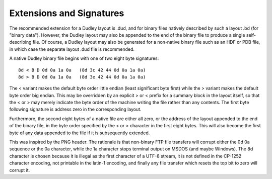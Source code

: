 Extensions and Signatures
=========================

The recommended extension for a Dudley layout is .dud, and for binary files
natively described by such a layout .bd (for "binary data").  However, the
Dudley layout may also be appended to the end of the binary file to produce
a single self-describing file.  Of course, a Dudley layout may also be
generated for a non-native binary file such as an HDF or PDB file, in which
case the separate layout .dud file is recommended.

A native Dudley binary file begins with one of two eight byte signatures::

    8d < B D 0d 0a 1a 0a   (8d 3c 42 44 0d 0a 1a 0a)
    8d > B D 0d 0a 1a 0a   (8d 3e 42 44 0d 0a 1a 0a)

The < variant makes the default byte order little endian (least significant
byte first) while the > variant makes the default byte order big endian.  This
may be overridden by an explicit > or < prefix for a summary block in the
layout itself, so that the < or > may merely indicate the byte order of the
machine writing the file rather than any contents.  The first byte following
signature is address zero in the corresponding layout.

Furthermore, the second eight bytes of a native file are either all zero, or
the address of the layout appended to the end of the binary file, in the byte
order specified by the < or > character in the first eight bytes.  This will
also become the first byte of any data appended to the file if it is
subsequently extended.

This was inspired by the PNG header.  The rationale is that non-binary FTP
file transfers will corrupt either the 0d 0a sequence or the 0a character,
while the 1a character stops terminal output on MSDOS (and maybe Windows).
The 8d character is chosen because it is illegal as the first character
of a UTF-8 stream, it is not defined in the CP-1252 character encoding,
not printable in the latin-1 encoding, and finally any file transfer which
resets the top bit to zero will corrupt it.
